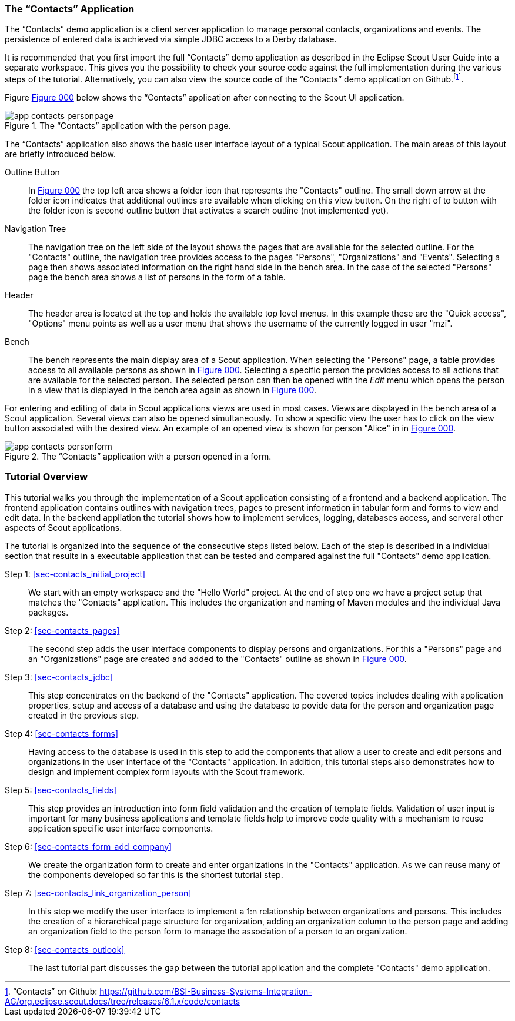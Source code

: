 //-----------------------------------------------------------------------------
//WARNING: this file is a text module, it needs to be embedded in a master asciidoctor document.
//-----------------------------------------------------------------------------

//--- tutorial_section ------------------------------------------------------//
[[sec-my_contacts_guide]]
=== The "`Contacts`" Application

The "`Contacts`" demo application is a client server application to manage personal contacts, organizations and events.
The persistence of entered data is achieved via simple JDBC access to a Derby database.

It is recommended that you first import the full "`Contacts`" demo application as described in the Eclipse Scout User Guide into a separate workspace.
This gives you the possibility to check your source code against the full implementation during the various steps of the tutorial.
Alternatively, you can also view the source code of the "`Contacts`" demo application on Github.footnote:[
"`Contacts`" on Github: https://github.com/BSI-Business-Systems-Integration-AG/org.eclipse.scout.docs/tree/releases/6.1.x/code/contacts
].

Figure <<img-app_contacts_personpage>> below shows the "`Contacts`" application after connecting to the Scout UI application.

[[img-app_contacts_personpage, Figure 000]]
.The "`Contacts`" application with the person page.
image::{imgsdir}/app_contacts_personpage.png[]

The "`Contacts`" application also shows the basic user interface layout of a typical Scout application.
The main areas of this layout are briefly introduced below.

Outline Button:: In <<img-app_contacts_personpage>> the top left area shows a folder icon that represents the "Contacts" outline.
The small down arrow at the folder icon indicates that additional outlines are available when clicking on this view button.
On the right of to button with the folder icon is second outline button that activates a search outline (not implemented yet).
Navigation Tree:: The navigation tree on the left side of the layout shows the pages that are available for the selected outline.
For the "Contacts" outline, the navigation tree provides access to the pages "Persons", "Organizations" and "Events".
Selecting a page then shows associated information on the right hand side in the bench area.
In the case of the selected "Persons" page the bench area shows a list of persons in the form of a table.
Header:: The header area is located at the top and holds the available top level menus.
In this example these are the "Quick access", "Options" menu points as well as a user menu that shows the username of the currently logged in user "mzi".
Bench:: The bench represents the main display area of a Scout application.
When selecting the "Persons" page, a table provides access to all available persons as shown in <<img-app_contacts_personpage>>.
Selecting a specific person the provides access to all actions that are available for the selected person.
The selected person can then be opened with the [menu]_Edit_ menu which opens the person in a view that is displayed in the bench area again as shown in <<img-app_contacts_personform>>.

For entering and editing of data in Scout applications views are used in most cases.
Views are displayed in the bench area of a Scout application.
Several views can also be opened simultaneously.
To show a specific view the user has to click on the view button associated with the desired view.
An example of an opened view is shown for person "Alice" in in <<img-app_contacts_personform>>.

[[img-app_contacts_personform, Figure 000]]
.The "`Contacts`" application with a person opened in a form.
image::{imgsdir}/app_contacts_personform.png[]

//--- tutorial_section ------------------------------------------------------//
[[sec-contacts_overview]]
=== Tutorial Overview

This tutorial walks you through the implementation of a Scout application consisting of a frontend and a backend application.
The frontend application contains outlines with navigation trees, pages to present information in tabular form and forms to view and edit data.
In the backend appliation the tutorial shows how to implement services, logging, databases access, and serveral other aspects of Scout applications.

The tutorial is organized into the sequence of the consecutive steps listed below.
Each of the step is described in a individual section that results in a executable application that can be tested and compared against the full "Contacts" demo application.

Step 1: <<sec-contacts_initial_project>>::
We start with an empty workspace and the "Hello World" project.
At the end of step one we have a project setup that matches the "Contacts" application.
This includes the organization and naming of Maven modules and the individual Java packages.

Step 2: <<sec-contacts_pages>>::
The second step adds the user interface components to display persons and organizations.
For this a "Persons" page and an "Organizations" page are created and added to the "Contacts" outline as shown in <<img-app_contacts_personpage>>.

Step 3: <<sec-contacts_jdbc>>::
This step concentrates on the backend of the "Contacts" application.
The covered topics includes dealing with application properties, setup and access of a database and using the database to povide data for the person and organization page created in the previous step.

Step 4: <<sec-contacts_forms>>::
Having access to the database is used in this step to add the components that allow a user to create and edit persons and organizations in the user interface of the "Contacts" application.
In addition, this tutorial steps also demonstrates how to design and implement complex form layouts with the Scout framework.   

Step 5: <<sec-contacts_fields>>:: 
This step provides an introduction into form field validation and the creation of template fields.
Validation of user input is important for many business applications and template fields help to improve code quality with a mechanism to reuse application specific user interface components.  

Step 6: <<sec-contacts_form_add_company>>:: 
We create the organization form to create and enter organizations in the "Contacts" application. 
As we can reuse many of the components developed so far this is the shortest tutorial step.     

Step 7: <<sec-contacts_link_organization_person>>:: 
In this step we modify the user interface to implement a 1:n relationship between organizations and persons.
This includes the creation of a hierarchical page structure for organization, adding an organization column to the person page and adding an organization field to the person form to manage the association of a person to an organization.

Step 8: <<sec-contacts_outlook>>:: 
The last tutorial part discusses the gap between the tutorial application and the complete "Contacts" demo application. 
